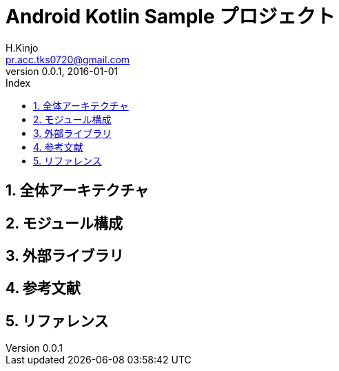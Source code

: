 # Android Kotlin Sample プロジェクト
:author: H.Kinjo
:email: pr.acc.tks0720@gmail.com
:revnumber: 0.0.1
:revdate: 2016-01-01
// :toc2:
// :doctype: book
// :docinfo2:
:toc: left
:toc-title: Index
:toclevels: 3
:numbered:
:icons: font
:icon-set: fa
// :icon-set: fa,octicon,fi,pf
:source-highlighter: pygments
:linenums:
:advanced:
// :source-highlighter: coderay,rouge,pygments
//:navigation:
//:status:
:diagrams-dir: ./diagrams




<<<<<<<<<<<<<<<<<<<<<<<<<<<<<<<<<<<<<<<<<<<<<<<<<<<<<<<<<<<<<<<<<<<<<<<<<<<<<<<
## 全体アーキテクチャ




<<<<<<<<<<<<<<<<<<<<<<<<<<<<<<<<<<<<<<<<<<<<<<<<<<<<<<<<<<<<<<<<<<<<<<<<<<<<<<<
## モジュール構成




<<<<<<<<<<<<<<<<<<<<<<<<<<<<<<<<<<<<<<<<<<<<<<<<<<<<<<<<<<<<<<<<<<<<<<<<<<<<<<<
## 外部ライブラリ




<<<<<<<<<<<<<<<<<<<<<<<<<<<<<<<<<<<<<<<<<<<<<<<<<<<<<<<<<<<<<<<<<<<<<<<<<<<<<<<
## 参考文献




<<<<<<<<<<<<<<<<<<<<<<<<<<<<<<<<<<<<<<<<<<<<<<<<<<<<<<<<<<<<<<<<<<<<<<<<<<<<<<<
## リファレンス





